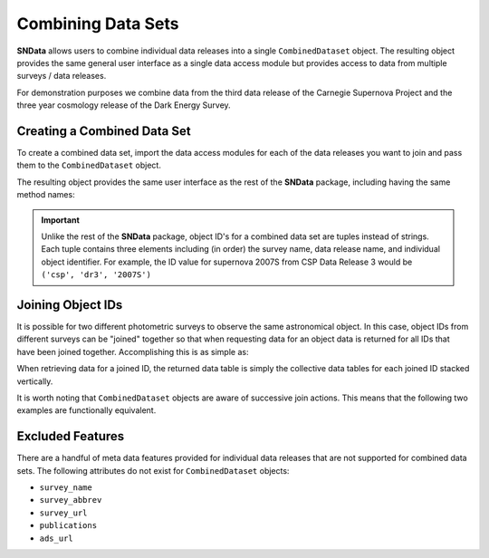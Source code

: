 Combining Data Sets
===================

**SNData** allows users to combine individual data releases into a single
``CombinedDataset`` object. The resulting object provides the same general user
interface as a single data access module but provides access to data from
multiple surveys / data releases.

For demonstration purposes we combine data from the third data
release of the Carnegie Supernova Project and the three year cosmology release
of the Dark Energy Survey.

Creating a Combined Data Set
----------------------------

To create a combined data set, import the data access modules for each of the
data releases you want to join and pass them to the ``CombinedDataset``
object.

.. code-block:: python
   :linenos:

    from sndata import CombinedDataset, csp, des

    combined_data = CombinedDataset(csp.DR3(), des.SN3YR())

    # Download all data for the combined data releases
    combined_data.download_module_data()

The resulting object provides the same user interface as the rest of the
**SNData** package, including having the same method names:

.. code-block:: python
   :linenos:

    # Get a list of available objects
    list_of_ids = combined_data.get_available_ids()

    # Get data for a single object
    demo_id = list_of_ids[0]
    data_table = get_data_for_id(demo_id)
    print(data_table)

    # Iterate over data for all objects in the combined data set
    for data in combined_data.iter_data():
        print(data)
        break


.. important::

  Unlike the rest of the **SNData** package, object ID's for a combined data
  set are tuples instead of strings. Each tuple contains three elements
  including (in order) the survey name, data release name, and individual
  object identifier. For example, the ID value for supernova 2007S from CSP
  Data Release 3 would be ``('csp', 'dr3', '2007S')``


Joining Object IDs
------------------

It is possible for two different photometric surveys to observe the same
astronomical object. In this case, object IDs from different surveys can be
"joined" together so that when requesting data for an object data is
returned for all IDs that have been joined together. Accomplishing this is as
simple as:

.. code-block:: python
   :linenos:

   # Note that you can join an arbitrary number of object IDs
   combined_data.join_ids(obj_id_1, obj_id_2, obj_id_3, ...)

   # You can also retrieve a list of joined ID values
   print(combined_data.get_joined_ids())

   # To undo the above joining action
   combined_data.separate_ids(obj_id_1, obj_id_2, obj_id_3, ...)

When retrieving data for a joined ID, the returned data table is simply the
collective data tables for each joined ID stacked vertically.

.. code-block:: python
   :linenos:

   data = combined_data.get_data_for_id(obj_id_1)
   print(data)

It is worth noting that ``CombinedDataset`` objects are aware of successive
join actions. This means that the following two examples are functionally
equivalent.

.. code-block:: python
   :linenos:

   # You can join multiple IDs at once ...
   combined_data.join_ids(obj_id_1, obj_id_2, obj_id_3)

   # Or join them successively
   combined_data.join_ids(obj_id_1, obj_id_2)
   combined_data.join_ids(obj_id_2, obj_id_3)


Excluded Features
-----------------

There are a handful of meta data features provided for individual data releases
that are not supported for combined data sets. The following attributes
do not exist for ``CombinedDataset`` objects:

- ``survey_name``
- ``survey_abbrev``
- ``survey_url``
- ``publications``
- ``ads_url``

